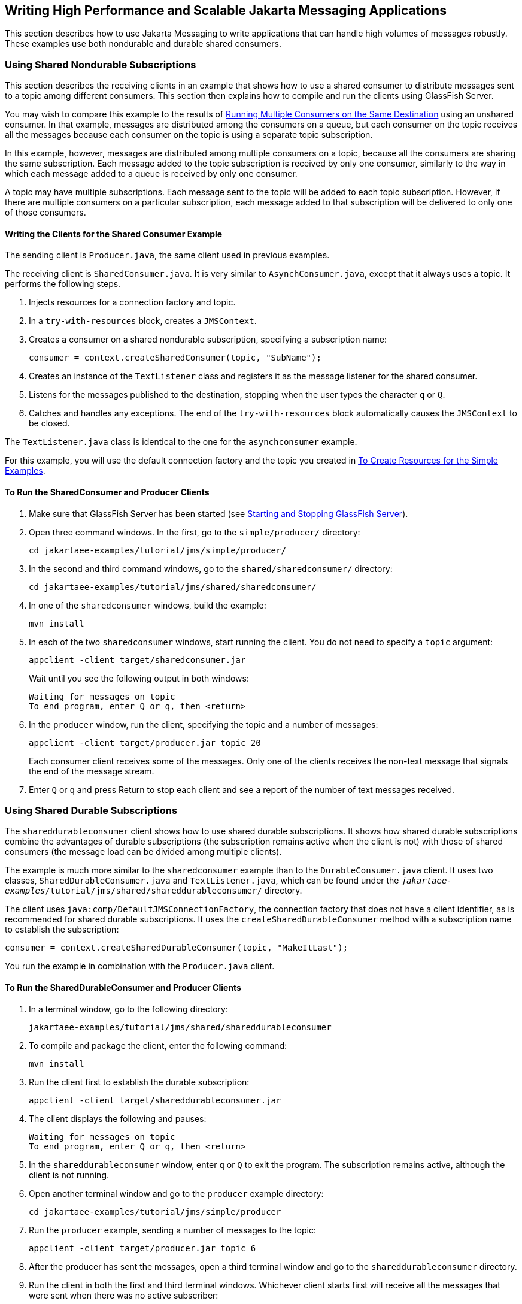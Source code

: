 == Writing High Performance and Scalable Jakarta Messaging Applications

This section describes how to use Jakarta Messaging to write applications that can handle high volumes of messages robustly.
These examples use both nondurable and durable shared consumers.

=== Using Shared Nondurable Subscriptions

This section describes the receiving clients in an example that shows how to use a shared consumer to distribute messages sent to a topic among different consumers.
This section then explains how to compile and run the clients using GlassFish Server.

You may wish to compare this example to the results of xref:jms-examples/jms-examples.adoc#_running_multiple_consumers_on_the_same_destination[Running Multiple Consumers on the Same Destination] using an unshared consumer.
In that example, messages are distributed among the consumers on a queue, but each consumer on the topic receives all the messages because each consumer on the topic is using a separate topic subscription.

In this example, however, messages are distributed among multiple consumers on a topic, because all the consumers are sharing the same subscription.
Each message added to the topic subscription is received by only one consumer, similarly to the way in which each message added to a queue is received by only one consumer.

A topic may have multiple subscriptions.
Each message sent to the topic will be added to each topic subscription.
However, if there are multiple consumers on a particular subscription, each message added to that subscription will be delivered to only one of those consumers.

==== Writing the Clients for the Shared Consumer Example

The sending client is `Producer.java`, the same client used in previous examples.

The receiving client is `SharedConsumer.java`.
It is very similar to `AsynchConsumer.java`, except that it always uses a topic.
It performs the following steps.

. Injects resources for a connection factory and topic.

. In a `try-with-resources` block, creates a `JMSContext`.

. Creates a consumer on a shared nondurable subscription, specifying a subscription name:
+
[source,java]
----
consumer = context.createSharedConsumer(topic, "SubName");
----

. Creates an instance of the `TextListener` class and registers it as the message listener for the shared consumer.

. Listens for the messages published to the destination, stopping when the user types the character `q` or `Q`.

. Catches and handles any exceptions.
The end of the `try-with-resources` block automatically causes the `JMSContext` to be closed.

The `TextListener.java` class is identical to the one for the `asynchconsumer` example.

For this example, you will use the default connection factory and the topic you created in xref:jms-examples/jms-examples.adoc#_to_create_resources_for_the_simple_examples[To Create Resources for the Simple Examples].

==== To Run the SharedConsumer and Producer Clients

. Make sure that GlassFish Server has been started (see xref:intro:usingexamples/usingexamples.adoc#_starting_and_stopping_glassfish_server[Starting and Stopping GlassFish Server]).

. Open three command windows.
In the first, go to the `simple/producer/` directory:
+
[source,shell]
----
cd jakartaee-examples/tutorial/jms/simple/producer/
----

. In the second and third command windows, go to the `shared/sharedconsumer/` directory:
+
[source,shell]
----
cd jakartaee-examples/tutorial/jms/shared/sharedconsumer/
----

. In one of the `sharedconsumer` windows, build the example:
+
[source,shell]
----
mvn install
----

. In each of the two `sharedconsumer` windows, start running the client.
You do not need to specify a `topic` argument:
+
[source,shell]
----
appclient -client target/sharedconsumer.jar
----
+
Wait until you see the following output in both windows:
+
[source,shell]
----
Waiting for messages on topic
To end program, enter Q or q, then <return>
----

. In the `producer` window, run the client, specifying the topic and a number of messages:
+
[source,shell]
----
appclient -client target/producer.jar topic 20
----
+
Each consumer client receives some of the messages.
Only one of the clients receives the non-text message that signals the end of the message stream.

. Enter `Q` or `q` and press Return to stop each client and see a report of the number of text messages received.

=== Using Shared Durable Subscriptions

The `shareddurableconsumer` client shows how to use shared durable subscriptions.
It shows how shared durable subscriptions combine the advantages of durable subscriptions (the subscription remains active when the client is not) with those of shared consumers (the message load can be divided among multiple clients).

The example is much more similar to the `sharedconsumer` example than to the `DurableConsumer.java` client.
It uses two classes, `SharedDurableConsumer.java` and `TextListener.java`, which can be found under the `_jakartaee-examples_/tutorial/jms/shared/shareddurableconsumer/` directory.

The client uses `java:comp/DefaultJMSConnectionFactory`, the connection factory that does not have a client identifier, as is recommended for shared durable subscriptions.
It uses the `createSharedDurableConsumer` method with a subscription name to establish the subscription:

[source,java]
----
consumer = context.createSharedDurableConsumer(topic, "MakeItLast");
----

You run the example in combination with the `Producer.java` client.

==== To Run the SharedDurableConsumer and Producer Clients

. In a terminal window, go to the following directory:
+
----
jakartaee-examples/tutorial/jms/shared/shareddurableconsumer
----

. To compile and package the client, enter the following command:
+
[source,shell]
----
mvn install
----

. Run the client first to establish the durable subscription:
+
[source,shell]
----
appclient -client target/shareddurableconsumer.jar
----

. The client displays the following and pauses:
+
[source,shell]
----
Waiting for messages on topic
To end program, enter Q or q, then <return>
----

. In the `shareddurableconsumer` window, enter `q` or `Q` to exit the program.
The subscription remains active, although the client is not running.

. Open another terminal window and go to the `producer` example directory:
+
[source,shell]
----
cd jakartaee-examples/tutorial/jms/simple/producer
----

. Run the `producer` example, sending a number of messages to the topic:
+
[source,shell]
----
appclient -client target/producer.jar topic 6
----

. After the producer has sent the messages, open a third terminal window and go to the `shareddurableconsumer` directory.

. Run the client in both the first and third terminal windows.
Whichever client starts first will receive all the messages that were sent when there was no active subscriber:
+
[source,shell]
----
appclient -client target/shareddurableconsumer.jar
----

. With both `shareddurableconsumer` clients still running, go to the `producer` window and send a larger number of messages to the topic:
+
[source,shell]
----
appclient -client target/producer.jar topic 25
----
+
Now the messages will be shared by the two consumer clients.
If you continue sending groups of messages to the topic, each client receives some of the messages.
If you exit one of the clients and send more messages, the other client will receive all the messages.
